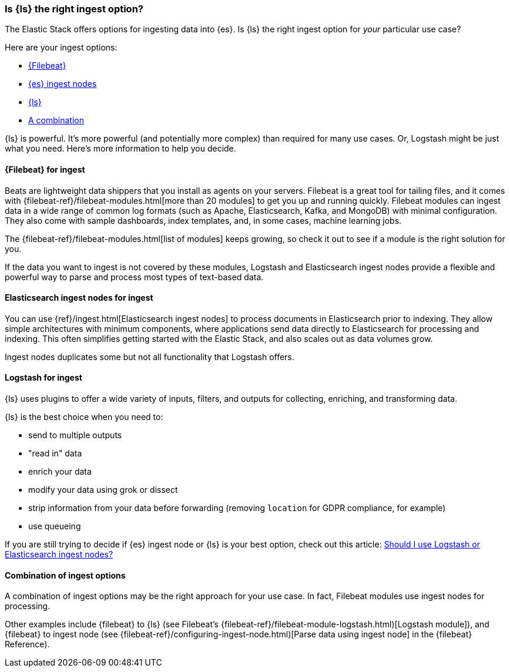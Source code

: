 [float]
[[right-option]]
=== Is {ls} the right ingest option?

The Elastic Stack offers options for ingesting data into {es}.
Is {ls} the right ingest option for _your_ particular use case?

Here are your ingest options:

* <<fb-ingest,{Filebeat}>>
* <<ingest-node,{es} ingest nodes>>
* <<ls-ingest,{ls}>>
* <<combi-ingest, A combination>>

{ls} is powerful. It's more powerful (and potentially more complex) than
required for many use cases. Or, Logstash might be just what you need.
Here's more information to help you decide.

[float]
[[fb-ingest]]
==== {Filebeat} for ingest

Beats are lightweight data shippers that you install as agents on your servers.
Filebeat is a great tool for tailing files, and it comes with 
{filebeat-ref}/filebeat-modules.html[more than 20 modules] to get you up and running
quickly. Filebeat modules can ingest data in a wide range of common log formats
(such as Apache, Elasticsearch, Kafka, and MongoDB) with minimal configuration.
They also come with sample dashboards, index templates, and, in some cases,
machine learning jobs.

The {filebeat-ref}/filebeat-modules.html[list of modules] keeps growing, so check it out
to see if a module is the right solution for you.

If the data you want to ingest is not covered by these modules, Logstash and Elasticsearch
ingest nodes provide a flexible and powerful way to parse and process most types
of text-based data. 

[float]
[[ingest-node]]
==== Elasticsearch ingest nodes for ingest

You can use {ref}/ingest.html[Elasticsearch ingest nodes] to process documents in Elasticsearch prior to
indexing. They allow simple architectures with minimum components, where
applications send data directly to Elasticsearch for processing and indexing.
This often simplifies getting started with the Elastic Stack, and also
scales out as data volumes grow. 

Ingest nodes duplicates some but not all functionality that Logstash offers.

[float]
[[ls-ingest]]
==== Logstash for ingest  

{ls} uses plugins to offer a wide variety of inputs, filters, and outputs for
collecting, enriching, and transforming data.

{ls} is the best choice when you need to:

* send to multiple outputs
* "read in" data
* enrich your data
* modify your data using grok or dissect
* strip information from your data before forwarding (removing `location` for GDPR compliance, for example)
* use queueing

If you are still trying to decide if {es} ingest node or {ls} is your best option,
check out this article: 
https://www.elastic.co/blog/should-i-use-logstash-or-elasticsearch-ingest-nodes[Should I use Logstash or Elasticsearch ingest nodes?]

[float]
[[combi-ingest]]
==== Combination of ingest options

A combination of ingest options may be the right approach for your use case.
In fact, Filebeat modules use ingest nodes for processing.

Other examples include {filebeat} to {ls} (see Filebeat's 
{filebeat-ref}/filebeat-module-logstash.html)[Logstash module]), and
{filebeat} to ingest node (see
{filebeat-ref}/configuring-ingest-node.html)[Parse data using ingest node] in
the {filebeat} Reference).


